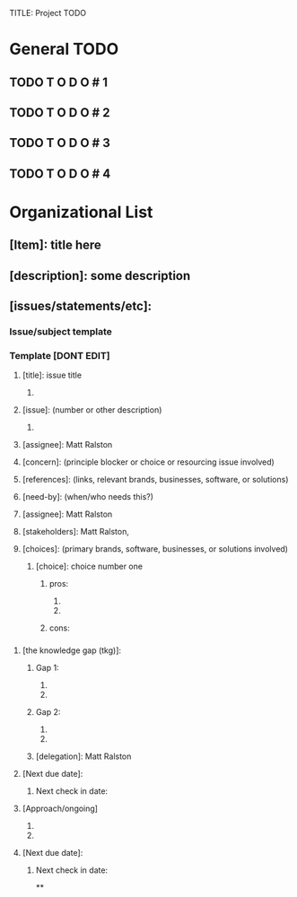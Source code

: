 TITLE: Project TODO
#+SUBTITLE: org-mode TODO list template and formatting suggestions
#+AUTHOR: Matt Ralston <mralston.development@gmail.com>
#+PROPERTY: TYPE_all Meta Create Cycle 
#+OPTIONS: ^:{}
#+STARTUP: latexpreview
#+OPTIONS: tex:t


* General TODO
** TODO T O D O      # 1
** TODO T O D O      # 2
** TODO T O D O      # 3
** TODO T O D O      # 4
* Organizational List
** [Item]: title here
** [description]: some description
** [issues/statements/etc]:
*** Issue/subject template
*** Template [DONT EDIT]
**** [title]: issue title
***** 
**** [issue]: (number or other description)
***** 
**** [assignee]: Matt Ralston
**** [concern]: (principle blocker or choice or resourcing issue involved)
**** [references]: (links, relevant brands, businesses, software, or solutions)
**** [need-by]: (when/who needs this?)
**** [assignee]: Matt Ralston
**** [stakeholders]: Matt Ralston, 
**** [choices]: (primary brands, software, businesses, or solutions involved)
***** [choice]: choice number one
****** pros:
******* 
******* 
****** cons:
*** 
*** 
**** [the knowledge gap (tkg)]: 
***** Gap 1:
****** 
****** 
***** Gap 2:
****** 
****** 
***** [delegation]: Matt Ralston
**** [Next due date]:
***** Next check in date:



**** [Approach/ongoing]
***** 
***** 
**** [Next due date]:
***** Next check in date:
**

